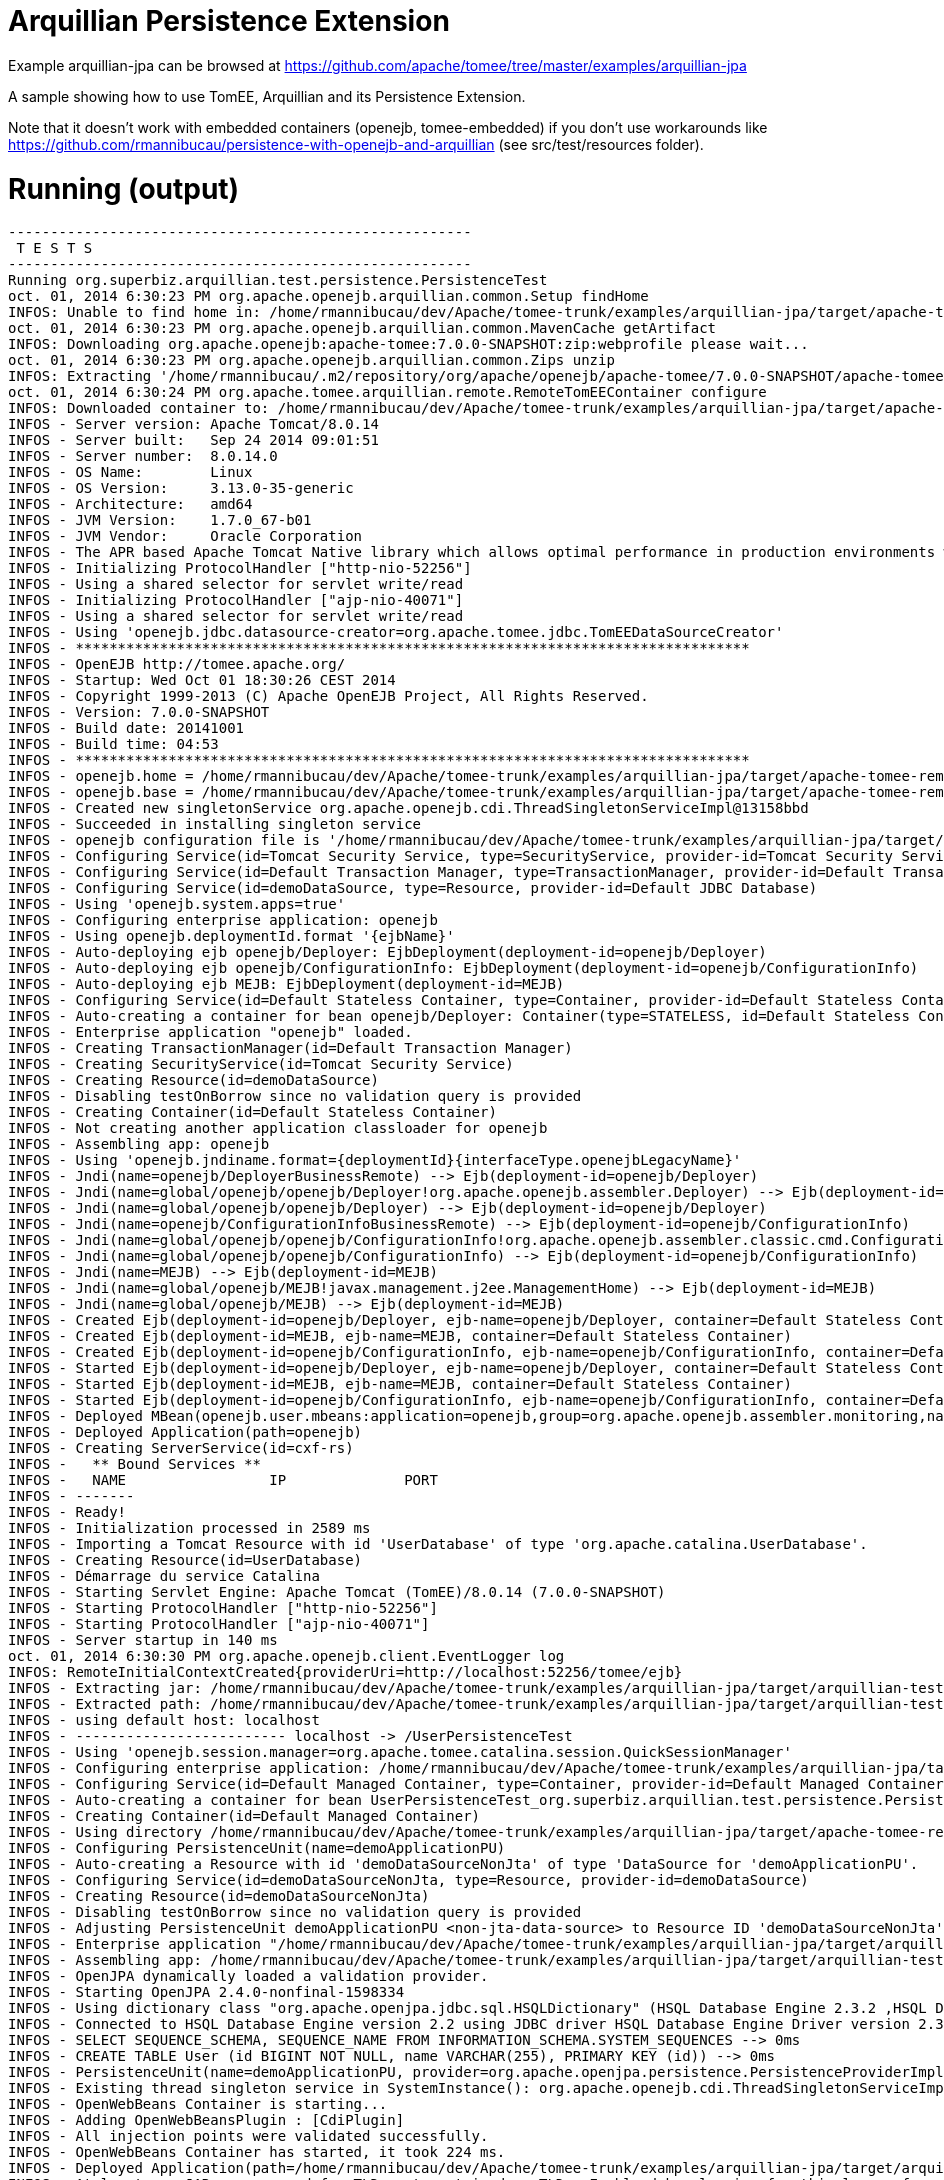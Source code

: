 = Arquillian Persistence Extension
:jbake-date: 2016-08-30
:jbake-type: page
:jbake-tomeepdf:
:jbake-status: published

Example arquillian-jpa can be browsed at https://github.com/apache/tomee/tree/master/examples/arquillian-jpa


A sample showing how to use TomEE, Arquillian and its Persistence Extension.

Note that it doesn't work with embedded containers (openejb, tomee-embedded)
if you don't use workarounds like https://github.com/rmannibucau/persistence-with-openejb-and-arquillian
(see src/test/resources folder).

=  Running (output)


[source]
----
-------------------------------------------------------
 T E S T S
-------------------------------------------------------
Running org.superbiz.arquillian.test.persistence.PersistenceTest
oct. 01, 2014 6:30:23 PM org.apache.openejb.arquillian.common.Setup findHome
INFOS: Unable to find home in: /home/rmannibucau/dev/Apache/tomee-trunk/examples/arquillian-jpa/target/apache-tomee-remote
oct. 01, 2014 6:30:23 PM org.apache.openejb.arquillian.common.MavenCache getArtifact
INFOS: Downloading org.apache.openejb:apache-tomee:7.0.0-SNAPSHOT:zip:webprofile please wait...
oct. 01, 2014 6:30:23 PM org.apache.openejb.arquillian.common.Zips unzip
INFOS: Extracting '/home/rmannibucau/.m2/repository/org/apache/openejb/apache-tomee/7.0.0-SNAPSHOT/apache-tomee-7.0.0-SNAPSHOT-webprofile.zip' to '/home/rmannibucau/dev/Apache/tomee-trunk/examples/arquillian-jpa/target/apache-tomee-remote'
oct. 01, 2014 6:30:24 PM org.apache.tomee.arquillian.remote.RemoteTomEEContainer configure
INFOS: Downloaded container to: /home/rmannibucau/dev/Apache/tomee-trunk/examples/arquillian-jpa/target/apache-tomee-remote/apache-tomee-webprofile-7.0.0-SNAPSHOT
INFOS - Server version: Apache Tomcat/8.0.14
INFOS - Server built:   Sep 24 2014 09:01:51
INFOS - Server number:  8.0.14.0
INFOS - OS Name:        Linux
INFOS - OS Version:     3.13.0-35-generic
INFOS - Architecture:   amd64
INFOS - JVM Version:    1.7.0_67-b01
INFOS - JVM Vendor:     Oracle Corporation
INFOS - The APR based Apache Tomcat Native library which allows optimal performance in production environments was not found on the java.library.path: /usr/java/packages/lib/amd64:/usr/lib64:/lib64:/lib:/usr/lib
INFOS - Initializing ProtocolHandler ["http-nio-52256"]
INFOS - Using a shared selector for servlet write/read
INFOS - Initializing ProtocolHandler ["ajp-nio-40071"]
INFOS - Using a shared selector for servlet write/read
INFOS - Using 'openejb.jdbc.datasource-creator=org.apache.tomee.jdbc.TomEEDataSourceCreator'
INFOS - ********************************************************************************
INFOS - OpenEJB http://tomee.apache.org/
INFOS - Startup: Wed Oct 01 18:30:26 CEST 2014
INFOS - Copyright 1999-2013 (C) Apache OpenEJB Project, All Rights Reserved.
INFOS - Version: 7.0.0-SNAPSHOT
INFOS - Build date: 20141001
INFOS - Build time: 04:53
INFOS - ********************************************************************************
INFOS - openejb.home = /home/rmannibucau/dev/Apache/tomee-trunk/examples/arquillian-jpa/target/apache-tomee-remote/apache-tomee-webprofile-7.0.0-SNAPSHOT
INFOS - openejb.base = /home/rmannibucau/dev/Apache/tomee-trunk/examples/arquillian-jpa/target/apache-tomee-remote/apache-tomee-webprofile-7.0.0-SNAPSHOT
INFOS - Created new singletonService org.apache.openejb.cdi.ThreadSingletonServiceImpl@13158bbd
INFOS - Succeeded in installing singleton service
INFOS - openejb configuration file is '/home/rmannibucau/dev/Apache/tomee-trunk/examples/arquillian-jpa/target/apache-tomee-remote/apache-tomee-webprofile-7.0.0-SNAPSHOT/conf/tomee.xml'
INFOS - Configuring Service(id=Tomcat Security Service, type=SecurityService, provider-id=Tomcat Security Service)
INFOS - Configuring Service(id=Default Transaction Manager, type=TransactionManager, provider-id=Default Transaction Manager)
INFOS - Configuring Service(id=demoDataSource, type=Resource, provider-id=Default JDBC Database)
INFOS - Using 'openejb.system.apps=true'
INFOS - Configuring enterprise application: openejb
INFOS - Using openejb.deploymentId.format '{ejbName}'
INFOS - Auto-deploying ejb openejb/Deployer: EjbDeployment(deployment-id=openejb/Deployer)
INFOS - Auto-deploying ejb openejb/ConfigurationInfo: EjbDeployment(deployment-id=openejb/ConfigurationInfo)
INFOS - Auto-deploying ejb MEJB: EjbDeployment(deployment-id=MEJB)
INFOS - Configuring Service(id=Default Stateless Container, type=Container, provider-id=Default Stateless Container)
INFOS - Auto-creating a container for bean openejb/Deployer: Container(type=STATELESS, id=Default Stateless Container)
INFOS - Enterprise application "openejb" loaded.
INFOS - Creating TransactionManager(id=Default Transaction Manager)
INFOS - Creating SecurityService(id=Tomcat Security Service)
INFOS - Creating Resource(id=demoDataSource)
INFOS - Disabling testOnBorrow since no validation query is provided
INFOS - Creating Container(id=Default Stateless Container)
INFOS - Not creating another application classloader for openejb
INFOS - Assembling app: openejb
INFOS - Using 'openejb.jndiname.format={deploymentId}{interfaceType.openejbLegacyName}'
INFOS - Jndi(name=openejb/DeployerBusinessRemote) --> Ejb(deployment-id=openejb/Deployer)
INFOS - Jndi(name=global/openejb/openejb/Deployer!org.apache.openejb.assembler.Deployer) --> Ejb(deployment-id=openejb/Deployer)
INFOS - Jndi(name=global/openejb/openejb/Deployer) --> Ejb(deployment-id=openejb/Deployer)
INFOS - Jndi(name=openejb/ConfigurationInfoBusinessRemote) --> Ejb(deployment-id=openejb/ConfigurationInfo)
INFOS - Jndi(name=global/openejb/openejb/ConfigurationInfo!org.apache.openejb.assembler.classic.cmd.ConfigurationInfo) --> Ejb(deployment-id=openejb/ConfigurationInfo)
INFOS - Jndi(name=global/openejb/openejb/ConfigurationInfo) --> Ejb(deployment-id=openejb/ConfigurationInfo)
INFOS - Jndi(name=MEJB) --> Ejb(deployment-id=MEJB)
INFOS - Jndi(name=global/openejb/MEJB!javax.management.j2ee.ManagementHome) --> Ejb(deployment-id=MEJB)
INFOS - Jndi(name=global/openejb/MEJB) --> Ejb(deployment-id=MEJB)
INFOS - Created Ejb(deployment-id=openejb/Deployer, ejb-name=openejb/Deployer, container=Default Stateless Container)
INFOS - Created Ejb(deployment-id=MEJB, ejb-name=MEJB, container=Default Stateless Container)
INFOS - Created Ejb(deployment-id=openejb/ConfigurationInfo, ejb-name=openejb/ConfigurationInfo, container=Default Stateless Container)
INFOS - Started Ejb(deployment-id=openejb/Deployer, ejb-name=openejb/Deployer, container=Default Stateless Container)
INFOS - Started Ejb(deployment-id=MEJB, ejb-name=MEJB, container=Default Stateless Container)
INFOS - Started Ejb(deployment-id=openejb/ConfigurationInfo, ejb-name=openejb/ConfigurationInfo, container=Default Stateless Container)
INFOS - Deployed MBean(openejb.user.mbeans:application=openejb,group=org.apache.openejb.assembler.monitoring,name=JMXDeployer)
INFOS - Deployed Application(path=openejb)
INFOS - Creating ServerService(id=cxf-rs)
INFOS -   ** Bound Services **
INFOS -   NAME                 IP              PORT  
INFOS - -------
INFOS - Ready!
INFOS - Initialization processed in 2589 ms
INFOS - Importing a Tomcat Resource with id 'UserDatabase' of type 'org.apache.catalina.UserDatabase'.
INFOS - Creating Resource(id=UserDatabase)
INFOS - Démarrage du service Catalina
INFOS - Starting Servlet Engine: Apache Tomcat (TomEE)/8.0.14 (7.0.0-SNAPSHOT)
INFOS - Starting ProtocolHandler ["http-nio-52256"]
INFOS - Starting ProtocolHandler ["ajp-nio-40071"]
INFOS - Server startup in 140 ms
oct. 01, 2014 6:30:30 PM org.apache.openejb.client.EventLogger log
INFOS: RemoteInitialContextCreated{providerUri=http://localhost:52256/tomee/ejb}
INFOS - Extracting jar: /home/rmannibucau/dev/Apache/tomee-trunk/examples/arquillian-jpa/target/arquillian-test-working-dir/0/UserPersistenceTest.war
INFOS - Extracted path: /home/rmannibucau/dev/Apache/tomee-trunk/examples/arquillian-jpa/target/arquillian-test-working-dir/0/UserPersistenceTest
INFOS - using default host: localhost
INFOS - ------------------------- localhost -> /UserPersistenceTest
INFOS - Using 'openejb.session.manager=org.apache.tomee.catalina.session.QuickSessionManager'
INFOS - Configuring enterprise application: /home/rmannibucau/dev/Apache/tomee-trunk/examples/arquillian-jpa/target/arquillian-test-working-dir/0/UserPersistenceTest
INFOS - Configuring Service(id=Default Managed Container, type=Container, provider-id=Default Managed Container)
INFOS - Auto-creating a container for bean UserPersistenceTest_org.superbiz.arquillian.test.persistence.PersistenceTest: Container(type=MANAGED, id=Default Managed Container)
INFOS - Creating Container(id=Default Managed Container)
INFOS - Using directory /home/rmannibucau/dev/Apache/tomee-trunk/examples/arquillian-jpa/target/apache-tomee-remote/apache-tomee-webprofile-7.0.0-SNAPSHOT/temp for stateful session passivation
INFOS - Configuring PersistenceUnit(name=demoApplicationPU)
INFOS - Auto-creating a Resource with id 'demoDataSourceNonJta' of type 'DataSource for 'demoApplicationPU'.
INFOS - Configuring Service(id=demoDataSourceNonJta, type=Resource, provider-id=demoDataSource)
INFOS - Creating Resource(id=demoDataSourceNonJta)
INFOS - Disabling testOnBorrow since no validation query is provided
INFOS - Adjusting PersistenceUnit demoApplicationPU <non-jta-data-source> to Resource ID 'demoDataSourceNonJta' from 'null'
INFOS - Enterprise application "/home/rmannibucau/dev/Apache/tomee-trunk/examples/arquillian-jpa/target/arquillian-test-working-dir/0/UserPersistenceTest" loaded.
INFOS - Assembling app: /home/rmannibucau/dev/Apache/tomee-trunk/examples/arquillian-jpa/target/arquillian-test-working-dir/0/UserPersistenceTest
INFOS - OpenJPA dynamically loaded a validation provider.
INFOS - Starting OpenJPA 2.4.0-nonfinal-1598334
INFOS - Using dictionary class "org.apache.openjpa.jdbc.sql.HSQLDictionary" (HSQL Database Engine 2.3.2 ,HSQL Database Engine Driver 2.3.2).
INFOS - Connected to HSQL Database Engine version 2.2 using JDBC driver HSQL Database Engine Driver version 2.3.2. 
INFOS - SELECT SEQUENCE_SCHEMA, SEQUENCE_NAME FROM INFORMATION_SCHEMA.SYSTEM_SEQUENCES --> 0ms
INFOS - CREATE TABLE User (id BIGINT NOT NULL, name VARCHAR(255), PRIMARY KEY (id)) --> 0ms
INFOS - PersistenceUnit(name=demoApplicationPU, provider=org.apache.openjpa.persistence.PersistenceProviderImpl) - provider time 1075ms
INFOS - Existing thread singleton service in SystemInstance(): org.apache.openejb.cdi.ThreadSingletonServiceImpl@13158bbd
INFOS - OpenWebBeans Container is starting...
INFOS - Adding OpenWebBeansPlugin : [CdiPlugin]
INFOS - All injection points were validated successfully.
INFOS - OpenWebBeans Container has started, it took 224 ms.
INFOS - Deployed Application(path=/home/rmannibucau/dev/Apache/tomee-trunk/examples/arquillian-jpa/target/arquillian-test-working-dir/0/UserPersistenceTest)
INFOS - At least one JAR was scanned for TLDs yet contained no TLDs. Enable debug logging for this logger for a complete list of JARs that were scanned but no TLDs were found in them. Skipping unneeded JARs during scanning can improve startup time and JSP compilation time.
AVERTISSEMENT - Potential problem found: The configured data type factory 'class org.dbunit.dataset.datatype.DefaultDataTypeFactory' might cause problems with the current database 'HSQL Database Engine' (e.g. some datatypes may not be supported properly). In rare cases you might see this message because the list of supported database products is incomplete (list=[derby]). If so please request a java-class update via the forums.If you are using your own IDataTypeFactory extending DefaultDataTypeFactory, ensure that you override getValidDbProducts() to specify the supported database products.
INFOS - insert into USER (ID, NAME) values (1, TomEE) --> 1ms
INFOS - insert into USER (ID, NAME) values (1, 2)TomEE,Old) --> 0ms
INFOS - SELECT COUNT(t0.id) FROM User t0 --> 0ms
INFOS - SELECT t0.name FROM User t0 WHERE t0.id = 2 --> 0ms
INFOS - UPDATE User SET name = OpenEJB WHERE id = 2 --> 1ms
INFOS - select ID, NAME from USER order by ID --> 0ms
INFOS - select ID, NAME from USER order by ID --> 0ms
INFOS - select ID, NAME from USER order by ID --> 0ms
INFOS - select ID, NAME from USER order by ID --> 0ms
INFOS - delete from USER --> 0ms
oct. 01, 2014 6:30:34 PM org.apache.openejb.client.EventLogger log
INFOS: RemoteInitialContextCreated{providerUri=http://localhost:52256/tomee/ejb}
INFOS - Undeploying app: /home/rmannibucau/dev/Apache/tomee-trunk/examples/arquillian-jpa/target/arquillian-test-working-dir/0/UserPersistenceTest
oct. 01, 2014 6:30:34 PM org.apache.openejb.arquillian.common.TomEEContainer undeploy
INFOS: cleaning /home/rmannibucau/dev/Apache/tomee-trunk/examples/arquillian-jpa/target/arquillian-test-working-dir/0
Tests run: 1, Failures: 0, Errors: 0, Skipped: 0, Time elapsed: 11.242 sec
INFOS - A valid shutdown command was received via the shutdown port. Stopping the Server instance.
INFOS - Pausing ProtocolHandler ["http-nio-52256"]
INFOS - Pausing ProtocolHandler ["ajp-nio-40071"]
INFOS - Arrêt du service Catalina
INFOS - Stopping ProtocolHandler ["http-nio-52256"]
INFOS - Stopping ProtocolHandler ["ajp-nio-40071"]
INFOS - Stopping server services
INFOS - Undeploying app: openejb
INFOS - Closing DataSource: demoDataSource
INFOS - Closing DataSource: demoDataSourceNonJta
INFOS - Destroying ProtocolHandler ["http-nio-52256"]
INFOS - Destroying ProtocolHandler ["ajp-nio-40071"]

Results :

Tests run: 1, Failures: 0, Errors: 0, Skipped: 0
----



